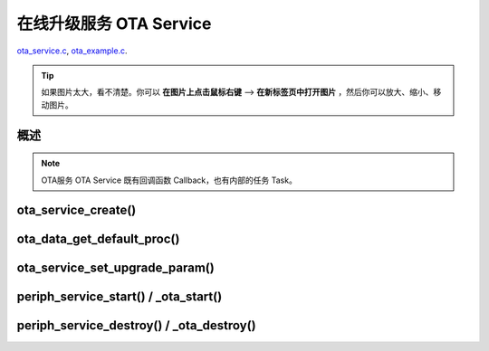 ﻿在线升级服务 OTA Service
####################################

`ota_service.c`__, `ota_example.c`__.

.. __: https://github.com/espressif/esp-adf/blob/master/components/ota_service/ota_service.c
.. __: https://github.com/espressif/esp-adf/blob/master/examples/ota/main/ota_example.c

.. tip:: 

    如果图片太大，看不清楚。你可以 **在图片上点击鼠标右键** --> **在新标签页中打开图片** ，然后你可以放大、缩小、移动图片。



概述
============

.. role:: strike
   :class: strike

.. uml::

    caption ota_service.c

    box "ota"
    participant "ota_example.c" as adf_app order 10
    end box

    box "esp_dispatcher" 
    participant "periph_service.c \n" as periph_service order 20
    end box

    box "ota_service" #LightBlue
    participant "ota_service.c \n" as ota_service order 50
    participant "ota_task()"       as ota_task    order 60
    end box
      

    == Create OTA Servcie ==
    autonumber 1 "<b>(<u>##</u>)"
    adf_app        -> ota_service   : ota_service_create({.evt_cb=**ota_service_cb**})
    ota_service    ->]              : srv_q = xQueueCreate()
    periph_service <- ota_service   : periph_service_create \n ({.task_func = **ota_task**, \n .service_start = **_ota_start**, \n .service_destroy = **_ota_destroy**})
    periph_service -> ota_task      : audio_thread_create(**ota_task**)
    activate ota_task 
    periph_service <- ota_service   : periph_service_set_callback(cb : {.evt_cb})
    periph_service -> periph_service : impl->callback_func = cb
    ota_task       -> ota_task      : ota->state = OTA_IDLE

    == Set OTA upgrade paramter ==
    autonumber 11 "<b>(<u>##</u>)"
    adf_app        -> ota_service   : ota_data_get_default_proc(&upgrade_list[0])
    adf_app        -> ota_service   : ota_data_get_default_proc(&upgrade_list[1])
    adf_app        -> ota_service   : ota_service_set_upgrade_param(upgrade_list)

    == Start OTA Servcie ==
    autonumber 21 "<b>(<u>##</u>)"
    adf_app        -> periph_service : periph_service_start()
    periph_service -> ota_service   : impl->service_start() ==> _ota_start()
    ota_service    -> ota_task      : ota_service_cmd_send \n (OTA_SERVICE_CMD_START)    
    ota_task       -> ota_task      : ota->state = OTA_START

    autonumber 31 "<b>(<u>##</u>)"
    loop "upgrade_list.length()"
        ota_service    <- ota_task  : ota_service_process()
        ota_service -> ota_service  : upgrade_info->prepare(), \n upgrade_info->need_upgrade(), \n upgrade_info->execute_upgrade(), \n upgrade_info->finished_check()
        periph_service <- ota_task  : periph_service_callback({.type = OTA_SERV_EVENT_TYPE_RESULT})
        adf_app  <- periph_service  : impl->callback_func() ==> \n ota_service_cb \n ({.type = OTA_SERV_EVENT_TYPE_RESULT})
        ...
    end
    ota_task       -> ota_task      : ota->state = OTA_END

    autonumber 41 "<b>(<u>##</u>)"
    alt "ota->upgrade_list[i].reboot_flag == true, 0<=i<upgrade_list.length()"
        ota_task ->]        : esp_restart()
    else 
        periph_service <- ota_task  : periph_service_callback \n ({.type = OTA_SERV_EVENT_TYPE_FINISH})
        adf_app  <- periph_service  : impl->callback_func() ==> \n ota_service_cb \n ({.type = OTA_SERV_EVENT_TYPE_FINISH})
        ...
        ota_task -> ota_task        : ota->state = OTA_IDLE
    end

    == Destory OTA Service ==
    autonumber 51 "<b>(<u>##</u>)"
    adf_app    -> periph_service    : periph_service_destroy()
    periph_service -> ota_service   : impl->service_destroy() ==> _ota_destroy()
    ota_service    -> ota_task      : ota_service_cmd_send \n (OTA_SERVICE_CMD_DESTROY)
    ota_task       -> ota_task      : ota->state =  OTA_DESTROY

    note over adf_app, ota_task
    1. "ota_service_create({.evt_cb=**ota_service_cb**})" 表示调用函数时传入一个参数，该参数的 evt_cb 字段的值为 ota_service_cb 。
    2. "periph_service_set_callback(cb : {.evt_cb})" 表示调用函数时，参数 cb 的值为 某个变量的 evt_cb 字段。
    3. "impl->callback_func() ==> ota_service_cb()" 表示执行的代码 impl->callback_func()  最终调用了 ota_service_cb() 这个回调函数。
    end note


.. note::

    OTA服务 OTA Service 既有回调函数 Callback，也有内部的任务 Task。


ota_service_create()
==========================

.. uml::

    caption ota_service.c

    box "ota"
    participant "ota_example.c" as adf_app order 10
    end box

    box "esp_dispatcher" 
    participant "periph_service.c \n" as periph_service order 20
    end box

    box "ota_service" #LightBlue
    participant "ota_service.c \n" as ota_service order 50
    participant "ota_task()"       as ota_task    order 60
    end box
      

    == Create OTA Servcie ==
    autonumber 1 "<b>(<u>##</u>)"
    adf_app        -> ota_service   : ota_service_create({.evt_cb=**ota_service_cb**})
    ota_service    ->]              : srv_q = xQueueCreate()
    periph_service <- ota_service   : periph_service_create \n ({.task_func = **ota_task**, \n .service_start = **_ota_start**, \n .service_destroy = **_ota_destroy**})
    periph_service -> ota_task      : audio_thread_create(**ota_task**)
    activate ota_task 
    periph_service <- ota_service   : periph_service_set_callback(cb : {.evt_cb})
    periph_service -> periph_service : impl->callback_func = cb
    ota_task       -> ota_task      : ota->state = OTA_IDLE



ota_data_get_default_proc()
===============================

ota_service_set_upgrade_param()
====================================

.. uml::

    caption ota_service.c

    box "ota"
    participant "ota_example.c" as adf_app order 10
    end box

    box "esp_dispatcher" 
    participant "periph_service.c \n" as periph_service order 20
    end box

    box "ota_service" #LightBlue
    participant "ota_service.c \n" as ota_service order 50
    participant "ota_task()"       as ota_task    order 60
    end box
      
    == Set OTA upgrade paramter ==
    autonumber 11 "<b>(<u>##</u>)"
    adf_app        -> ota_service   : ota_data_get_default_proc(&upgrade_list[0])
    adf_app        -> ota_service   : ota_data_get_default_proc(&upgrade_list[1])
    adf_app        -> ota_service   : ota_service_set_upgrade_param(upgrade_list)



periph_service_start() / _ota_start()
==========================================

.. uml::

    caption ota_service.c

    box "ota"
    participant "ota_example.c" as adf_app order 10
    end box

    box "esp_dispatcher" 
    participant "periph_service.c \n" as periph_service order 20
    end box

    box "ota_service" #LightBlue
    participant "ota_service.c \n" as ota_service order 50
    participant "ota_task()"       as ota_task    order 60
    end box
      
    == Start OTA Servcie ==
    autonumber 21 "<b>(<u>##</u>)"
    adf_app        -> periph_service : periph_service_start()
    periph_service -> ota_service   : impl->service_start() ==> _ota_start()
    ota_service    -> ota_task      : ota_service_cmd_send \n (OTA_SERVICE_CMD_START)    
    ota_task       -> ota_task      : ota->state = OTA_START

    autonumber 31 "<b>(<u>##</u>)"
    loop "upgrade_list.length()"
        ota_service    <- ota_task  : ota_service_process()
        ota_service -> ota_service  : upgrade_info->prepare(), \n upgrade_info->need_upgrade(), \n upgrade_info->execute_upgrade(), \n upgrade_info->finished_check()
        periph_service <- ota_task  : periph_service_callback({.type = OTA_SERV_EVENT_TYPE_RESULT})
        adf_app  <- periph_service  : impl->callback_func() ==> \n ota_service_cb \n ({.type = OTA_SERV_EVENT_TYPE_RESULT})
        ...
    end
    ota_task       -> ota_task      : ota->state = OTA_END

    autonumber 41 "<b>(<u>##</u>)"
    alt "ota->upgrade_list[i].reboot_flag == true, 0<=i<upgrade_list.length()"
        ota_task ->]        : esp_restart()
    else 
        periph_service <- ota_task  : periph_service_callback \n ({.type = OTA_SERV_EVENT_TYPE_FINISH})
        adf_app  <- periph_service  : impl->callback_func() ==> \n ota_service_cb \n ({.type = OTA_SERV_EVENT_TYPE_FINISH})
        ...
        ota_task -> ota_task        : ota->state = OTA_IDLE
    end
    

periph_service_destroy() / _ota_destroy()
===========================================

.. uml::

    caption ota_service.c

    box "ota"
    participant "ota_example.c" as adf_app order 10
    end box

    box "esp_dispatcher" 
    participant "periph_service.c \n" as periph_service order 20
    end box

    box "ota_service" #LightBlue
    participant "ota_service.c \n" as ota_service order 50
    participant "ota_task()"       as ota_task    order 60
    end box
      

    == Destory OTA Service ==
    autonumber 51 "<b>(<u>##</u>)"
    adf_app    -> periph_service    : periph_service_destroy()
    periph_service -> ota_service   : impl->service_destroy() ==> _ota_destroy()
    ota_service    -> ota_task      : ota_service_cmd_send \n (OTA_SERVICE_CMD_DESTROY)
    ota_task       -> ota_task      : ota->state =  OTA_DESTROY
